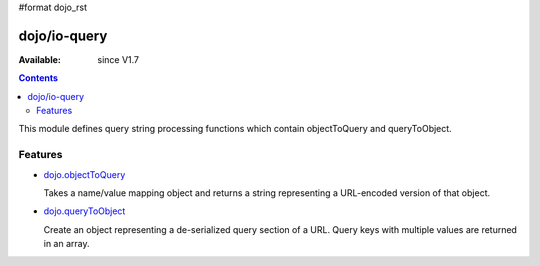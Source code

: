 #format dojo_rst


dojo/io-query
=============

:Available: since V1.7

.. contents::
    :depth: 2

This module defines query string processing functions which contain objectToQuery and queryToObject.

========
Features
========

* `dojo.objectToQuery <dojo/objectToQuery>`_

  Takes a name/value mapping object and returns a string representing a URL-encoded version of that object.

* `dojo.queryToObject <dojo/queryToObject>`_

  Create an object representing a de-serialized query section of a URL. Query keys with multiple values are returned in an array.

